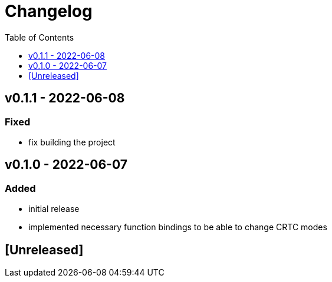 = Changelog
:toc:
:toclevels: 1
:idprefix:
:idseparator: -

== v0.1.1 - 2022-06-08

=== Fixed

* fix building the project

== v0.1.0 - 2022-06-07

=== Added

* initial release
* implemented necessary function bindings to be able to change CRTC modes

== [Unreleased]
